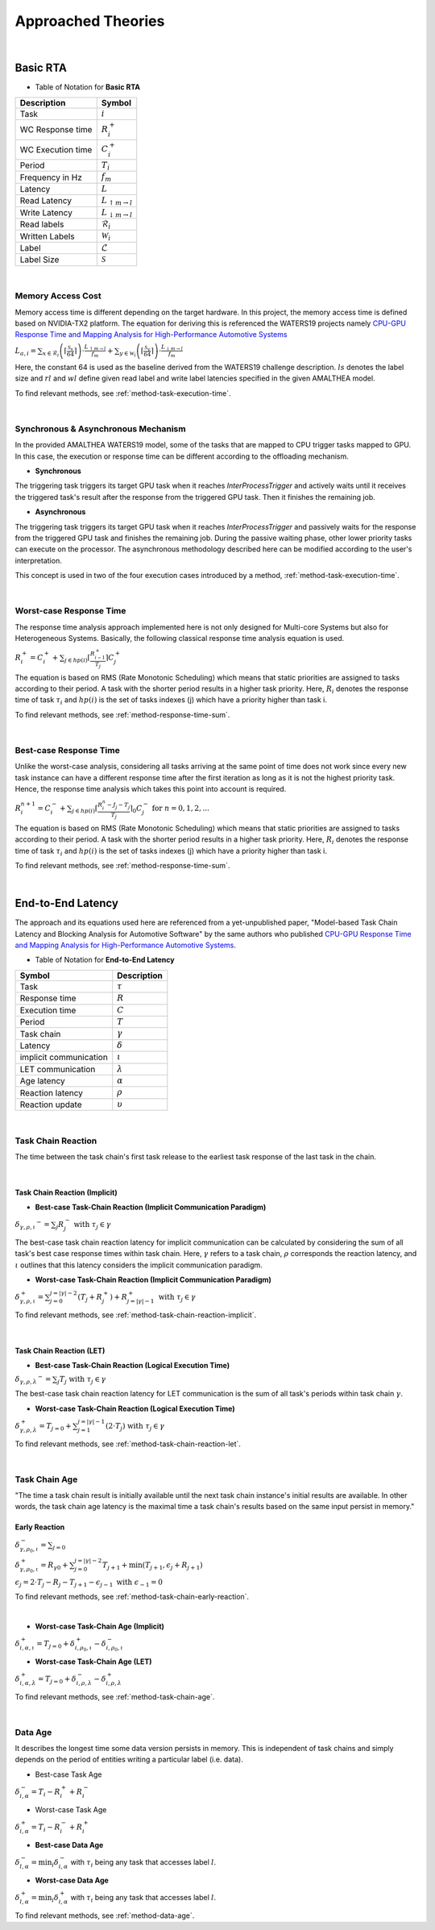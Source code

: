 **Approached Theories**
#######################

|

**Basic RTA**
*************

* Table of Notation for **Basic RTA**
=================  =============================
Description 	   Symbol
=================  =============================
Task 			   :math:`i`
WC Response time   :math:`R_i^+`
WC Execution time  :math:`C_i^+`
Period 			   :math:`T_i`
Frequency in Hz	   :math:`f_m`
Latency 		   :math:`L`
Read Latency 	   :math:`L_{\uparrow m\to l}`
Write Latency 	   :math:`L_{\downarrow m\to l}`
Read labels 	   :math:`\mathcal{R}_i`
Written Labels 	   :math:`\mathcal{W}_i`
Label 			   :math:`\mathcal{L}`
Label Size 		   :math:`\mathcal{S}`
=================  =============================

|

.. _memory-accessing-cost:

**Memory Access Cost**
======================

Memory access time is different depending on the target hardware.
In this project, the memory access time is defined based on NVIDIA-TX2 platform.
The equation for deriving this is referenced the WATERS19 projects namely `CPU-GPU Response Time and Mapping Analysis for High-Performance Automotive Systems <https://www.ecrts.org/forum/viewtopic.php?f=43&t=134&sid=777ff03160a9434451d721748c8a8aea#p264>`_

:math:`L_{a,i} = \sum_{x \in \mathcal{R}_i} \left( \left\lceil \frac {\mathcal{S}_x} {64} \right \rceil \right) \cdot \frac {L_{\uparrow m\to l}} {f_m} + \sum_{y \in \mathcal{W}_i} \left(  \left \lceil \frac {\mathcal{S}_y} {64} \right \rceil \right) \cdot \frac {L_{\downarrow m\to l}} {f_m}`

Here, the constant 64 is used as the baseline derived from the WATERS19 challenge description.
:math:`ls` denotes the label size and :math:`rl` and :math:`wl` define given read label and write label latencies specified in the given AMALTHEA model.

To find relevant methods, see :ref:`method-task-execution-time`.

|

.. _offloading-mechanism:

**Synchronous & Asynchronous Mechanism**
========================================

In the provided AMALTHEA WATERS19 model, some of the tasks that are mapped to CPU trigger tasks mapped to GPU.
In this case, the execution or response time can be different according to the offloading mechanism.

.. image:: /_images/offloading.PNG 
	:width: 400
	:align: center

* **Synchronous**

The triggering task triggers its target GPU task when it reaches `InterProcessTrigger` and actively waits until it receives the triggered task's result after the response from the triggered GPU task. Then it finishes the remaining job.

* **Asynchronous**

The triggering task triggers its target GPU task when it reaches `InterProcessTrigger` and passively waits for the response from the triggered GPU task and finishes the remaining job. 
During the passive waiting phase, other lower priority tasks can execute on the processor.
The asynchronous methodology described here can be modified according to the user's interpretation.

This concept is used in two of the four execution cases introduced by a method, :ref:`method-task-execution-time`.

|

.. _wc-response-time:

**Worst-case Response Time**
============================

The response time analysis approach implemented here is not only designed for Multi-core Systems but also for Heterogeneous Systems.
Basically, the following classical response time analysis equation is used.

:math:`R_i^+ = C_i^+ + \sum_{j \in hp(i)} \left\lceil \frac {R_{i-1}^+} {T_j} \right\rceil C_j^+`

The equation is based on RMS (Rate Monotonic Scheduling) which means that static priorities are assigned to tasks according to their period. A task with the shorter period results in a higher task priority.
Here, :math:`R_i` denotes the response time of task :math:`\tau_i` and :math:`hp(i)` is the set of tasks indexes (j) which have a priority higher than task i.

To find relevant methods, see :ref:`method-response-time-sum`.

|

.. _bc-response-time:

**Best-case Response Time**
===========================

Unlike the worst-case analysis, considering all tasks arriving at the same point of time does not work since every new task instance can have a different response time after the first iteration as long as it is not the highest priority task. Hence, the response time analysis which takes this point into account is required.

:math:`R_i^{n+1} = C_i^- + \sum_{j \in hp(i)} \left\lceil \frac {R_i^n - J_j - T_j} {T_j} \right\rceil_0 C_j^- \mbox{ for } n = 0, 1, 2, ...`

.. math::
    :nowrap:

    with R_i^0 = R_i^+\\
    
    where \left\lceil x \right\rceil_0 = \max(0, \left\lceil x \right\rceil)

.. math::
   :nowrap:

   \begin{eqnarray}
      y    & = & ax^2 + bx + c \\
      f(x) & = & x^2 + 2xy + y^2
   \end{eqnarray}

The equation is based on RMS (Rate Monotonic Scheduling) which means that static priorities are assigned to tasks according to their period. A task with the shorter period results in a higher task priority.
Here, :math:`R_i` denotes the response time of task :math:`\tau_i` and :math:`hp(i)` is the set of tasks indexes (j) which have a priority higher than task i.

To find relevant methods, see :ref:`method-response-time-sum`.

|

.. _e2e-latency:

**End-to-End Latency**
**********************

The approach and its equations used here are referenced from a yet-unpublished paper, "Model-based Task Chain Latency and Blocking Analysis for Automotive Software" by the same authors who published `CPU-GPU Response Time and Mapping Analysis for High-Performance Automotive Systems <https://www.ecrts.org/forum/viewtopic.php?f=43&t=134&sid=777ff03160a9434451d721748c8a8aea#p264>`_.

* Table of Notation for **End-to-End Latency**
======================  ================
Symbol 					Description
======================  ================
Task 					:math:`\tau`
Response time 			:math:`R`
Execution time  		:math:`C`
Period 					:math:`T`
Task chain 				:math:`\gamma`
Latency 				:math:`\delta`
implicit communication  :math:`\iota`
LET communication 		:math:`\lambda`
Age latency 			:math:`\alpha`
Reaction latency 		:math:`\rho`
Reaction update 		:math:`\upsilon`
======================  ================

|

.. _task-chain-reaction:

**Task Chain Reaction**
=======================

The time between the task chain's first task release to the earliest task response of the last task in the chain.

|

.. _task-chain-reaction-implicit:

**Task Chain Reaction (Implicit)**
----------------------------------

* **Best-case Task-Chain Reaction (Implicit Communication Paradigm)**

:math:`\delta_{\gamma,\rho,\iota} ^-=\sum_j R_{j}^- \text{ with } \tau_j \in \gamma`

The best-case task chain reaction latency for implicit communication can be calculated by considering the sum of all task's best case response times within task chain.
Here, :math:`\gamma` refers to a task chain, :math:`\rho` corresponds the reaction latency, and :math:`\iota` outlines that this latency considers the implicit communication paradigm.

* **Worst-case Task-Chain Reaction (Implicit Communication Paradigm)**

:math:`\delta_{\gamma,\rho,\iota}^+ = \sum_{j=0}^{j=|\gamma|-2} \left(T_{j} + R_{j}^+\right) +R_{j = |\gamma|-1}^+ \text{ with } \tau_j \in \gamma`

To find relevant methods, see :ref:`method-task-chain-reaction-implicit`.

|

.. _task-chain-reaction-let:

**Task Chain Reaction (LET)**
-----------------------------

* **Best-case Task-Chain Reaction (Logical Execution Time)**

:math:`\delta_{\gamma,\rho,\lambda} ^- = \sum_j T_{j} \text{ with } \tau_j \in \gamma`

The best-case task chain reaction latency for LET communication is the sum of all task's periods within task chain :math:`\gamma`.

* **Worst-case Task-Chain Reaction (Logical Execution Time)**

:math:`\delta_{\gamma,\rho, \lambda}^+= T_{j=0}+\sum_{j=1}^{j=|\gamma|-1} \left(2\cdot T_{j}\right) \text{ with } \tau_j \in \gamma`

To find relevant methods, see :ref:`method-task-chain-reaction-let`.

|

.. _task-chain-age:

**Task Chain Age**
==================

"The time a task chain result is initially available until the next task chain instance's initial results are available. In other words, the task chain age latency is the maximal time a task chain's results based on the same input persist in memory."

.. _early-reaction:

**Early Reaction**
------------------

:math:`\delta_{\gamma, \rho_0, \iota}^- = \sum_{j=0}`

:math:`\delta_{\gamma, \rho_0, \iota}^+ = R_{\gamma0} + \sum_{j=0}^{j = |\gamma|-2} T_{j+1} + \min(T_{j+1}, \epsilon_j + R_{j+1})`

:math:`\epsilon_j = 2\cdot T_{j} - R_{j} - T_{j+1} - \epsilon_{j-1} \text{ with } \epsilon_{-1} = 0`

To find relevant methods, see :ref:`method-task-chain-early-reaction`.

|

* **Worst-case Task-Chain Age (Implicit)**

:math:`\delta_{i, \alpha, \iota}^+ = T_{j=0} + \delta_{i, \rho_0, \iota}^+ - \delta_{i, \rho_0, \iota}^-`

* **Worst-case Task-Chain Age (LET)**

:math:`\delta_{i, \alpha, \lambda}^+ = T_{j=0} + \delta_{i, \rho, \lambda}^- - \delta_{i, \rho, \lambda}^+`

To find relevant methods, see :ref:`method-task-chain-age`.

|

.. _data-age:

**Data Age**
============

It describes the longest time some data version persists in memory. 
This is independent of task chains and simply depends on the period of entities writing a particular label (i.e. data).

* Best-case Task Age

:math:`\delta_{i,\alpha}^- = T_i - R_i^+ + R_i^-`

* Worst-case Task Age

:math:`\delta_{i,\alpha}^+ = T_i - R_i^- + R_i^+`

* **Best-case Data Age**

:math:`\delta_{l,\alpha}^- = \min_i \delta_{i,\alpha}^-` 
with :math:`\tau_i` being any task that accesses label :math:`l`.

* **Worst-case Data Age**

:math:`\delta_{l,\alpha}^+ = \min_i \delta_{i,\alpha}^+` 
with :math:`\tau_i` being any task that accesses label :math:`l`.

To find relevant methods, see :ref:`method-data-age`.

